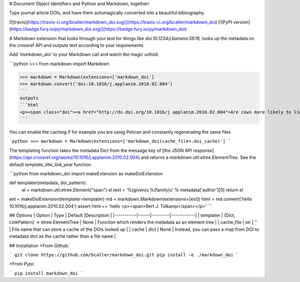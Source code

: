 # Document Object Identifiers and Python and Markdown, together!

Type journal article DOIs, and have them automagically converted into a beautiful bibliography.

[![travis](https://travis-ci.org/bcaller/markdown_doi.svg)](https://travis-ci.org/bcaller/markdown_doi)
[![PyPI version](https://badge.fury.io/py/markdown_doi.svg)](https://badge.fury.io/py/markdown_doi)

A Markdown extension that looks through your text for things like `doi:10.1234/j.banana.5678`,
looks up the metadata on the crossref API and outputs text according to your requirements

Add `'markdown_doi'` to your Markdown call and watch the magic unfold:

```python
>>> from markdown import Markdown

>>> markdown = Markdown(extensions=['markdown_doi']
>>> markdown.convert('doi:10.1016/j.applanim.2010.02.004')
```
outputs
```html
<p><span class="doi"><a href="http://dx.doi.org/10.1016/j.applanim.2010.02.004">Are cows more likely to lie down the longer they stand?</a> <span class="doi-year">(2010)</span></span></p>
```

You can enable the caching if for example you are using Pelican and constantly regenerating the same files

```python
>>> markdown = Markdown(extensions=['markdown_doi(cache_file=.doi_cache)']
```

The templating function takes the metadata Dict from the
message key of [the JSON API response](https://api.crossref.org/works/10.1016/j.applanim.2010.02.004)
and returns a `markdown.util.etree.ElementTree`. See the default `template_title_link_year` function.

```python
from markdown_doi import makeExtension as makeDoiExtension

def templater(metadata, doi_pattern):
    el = markdown.util.etree.Element("span")
    el.text = '%(given)s %(family)s' % metadata['author'][0]
    return el

ext = makeDoiExtension(templater=templater)
md = markdown.Markdown(extensions=[ext])
html = md.convert('hello 10.1016/j.applanim.2010.02.004')
assert html == 'hello <p><span>Bert J. Tolkamp</span></p>'
```

## Options
| Option    | Type | Default |Description |
|-----------|------|---------|------------|
| templater | (Dict, LinkPattern) -> etree.ElementTree | None | Function which renders the metadata as an element tree |
| cache_file | str | '' | File name that can store a cache of the DOIs looked up |
| cache | dict | None | Instead, you can pass a map from DOI to metadata dict as the cache rather than a file name |


## Installation
>From Github:

```
git clone https://github.com/bcaller/markdown_doi.git
pip install -e ./markdown_doi
```

>From Pypi:

```
pip install markdown_doi
```


